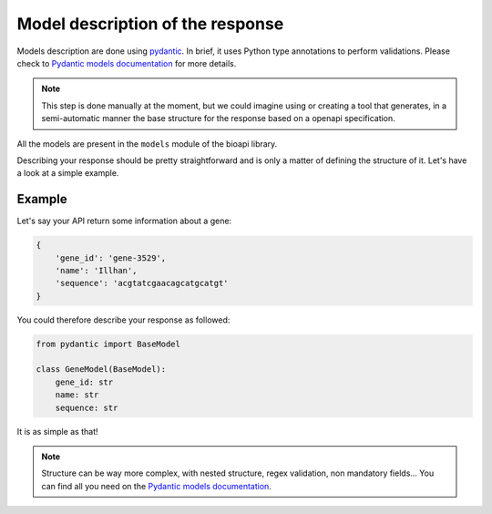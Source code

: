 .. _contrib_model:

*********************************
Model description of the response
*********************************

Models description are done using pydantic_. In brief, it uses Python type
annotations to perform validations. Please check to
`Pydantic models documentation <https://pydantic-docs.helpmanual.io/usage/models/>`_
for more details.

.. Note::
    This step is done manually at the moment, but we could imagine using or creating
    a tool that generates, in a semi-automatic manner the base structure for the
    response based on a openapi specification.

All the models are present in the ``models`` module of the bioapi library.

Describing your response should be pretty straightforward and is only a matter
of defining the structure of it. Let's have a look at a simple example.

Example
=======

Let's say your API return some information about a gene:

.. code-block:: yaml
    
    {
        'gene_id': 'gene-3529',
        'name': 'Illhan',
        'sequence': 'acgtatcgaacagcatgcatgt'
    }

You could therefore describe your response as followed:

.. code-block:: python

    from pydantic import BaseModel

    class GeneModel(BaseModel):
        gene_id: str
        name: str
        sequence: str

It is as simple as that! 

.. Note::
    Structure can be way more complex, with nested structure, regex validation, non mandatory 
    fields... You can find all you need on the
    `Pydantic models documentation <https://pydantic-docs.helpmanual.io/usage/models/>`_.

.. _pydantic: https://github.com/samuelcolvin/pydantic/